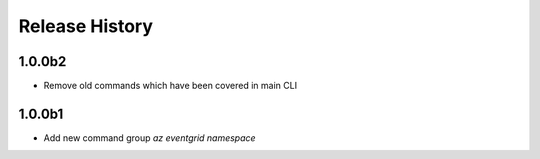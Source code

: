 .. :changelog:

Release History
===============
1.0.0b2
+++++++
* Remove old commands which have been covered in main CLI

1.0.0b1
+++++++
* Add new command group `az eventgrid namespace`